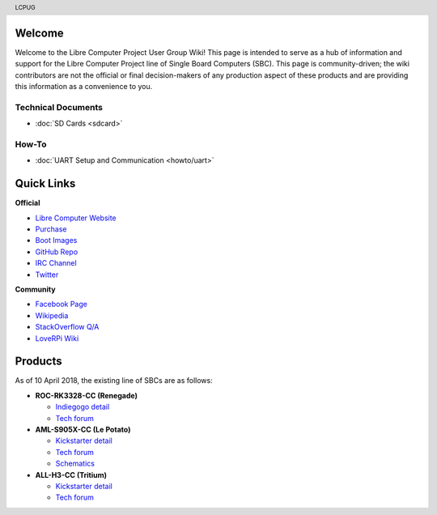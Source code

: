 .. moduleauthor:: JC Staudt <jc@staudt.io>

.. header:: LCPUG

.. figure:: https://cdn.rawgit.com/LibreComputerProjectUserGroup/wiki/feeec0f8/images/lcpugw3.png
    :align: center
    :alt: LCPUG Logo



Welcome
=======

Welcome to the Libre Computer Project User Group Wiki!
This page is intended to serve as a hub of information and support for the Libre Computer Project line of Single Board Computers (SBC).
This page is community-driven; the wiki contributors are not the official or final decision-makers of any production aspect of these products and are providing this information as a convenience to you.

Technical Documents
-------------------
* :doc:`SD Cards <sdcard>`

How-To
------
* :doc:`UART Setup and Communication <howto/uart>`

Quick Links
===========

**Official**

* `Libre Computer Website <https://libre.computer/>`__
* `Purchase <https://libre.computer/purchase/>`__
* `Boot Images <http://bit.ly/libre-images>`__
* `GitHub Repo <https://github.com/libre-computer-project>`__
* `IRC Channel <https://webchat.freenode.net/?channels=librecomputer>`__
* `Twitter <https://twitter.com/librecomputer/>`__

**Community**

* `Facebook Page <https://www.facebook.com/groups/356363581444452/>`__
* `Wikipedia <https://en.wikipedia.org/wiki/Libre_Computer_Project>`__
* `StackOverflow Q/A <http://bit.ly/stackoverflow-librecomputer>`__
* `LoveRPi Wiki <http://bit.ly/libre-loverpi-wiki>`__

Products
========

As of 10 April 2018, the existing line of SBCs are as follows:

* **ROC-RK3328-CC (Renegade)**

  * `Indiegogo detail <http://bit.ly/libre-renegade>`__
  * `Tech forum <http://bit.ly/libre-renegade-loverpi-forum>`__
  
* **AML-S905X-CC (Le Potato)**

  * `Kickstarter detail <http://bit.ly/libre-lepotato>`__
  * `Tech forum <http://bit.ly/libre-lepotato-loverpi-forum>`__
  * `Schematics <https://drive.google.com/file/d/0B1Rq7NcD_39QYnltdGtWWEFvS0U/view>`__
  
* **ALL-H3-CC (Tritium)**

  * `Kickstarter detail <http://bit.ly/libre-tritium>`__
  * `Tech forum <http://bit.ly/libre-tritium-loverpi-forum>`__
